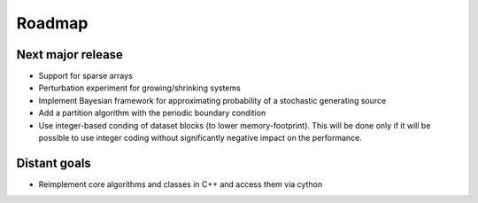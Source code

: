 =======
Roadmap
=======

Next major release
==================

* Support for sparse arrays
* Perturbation experiment for growing/shrinking systems
* Implement Bayesian framework for approximating probability of
  a stochastic generating source
* Add a partition algorithm with the periodic boundary condition
* Use integer-based conding of dataset blocks
  (to lower memory-footprint). This will be done only if it will be possible
  to use integer coding without significantly negative impact on the performance.

Distant goals
=============

* Reimplement core algorithms and classes in C++
  and access them via cython
